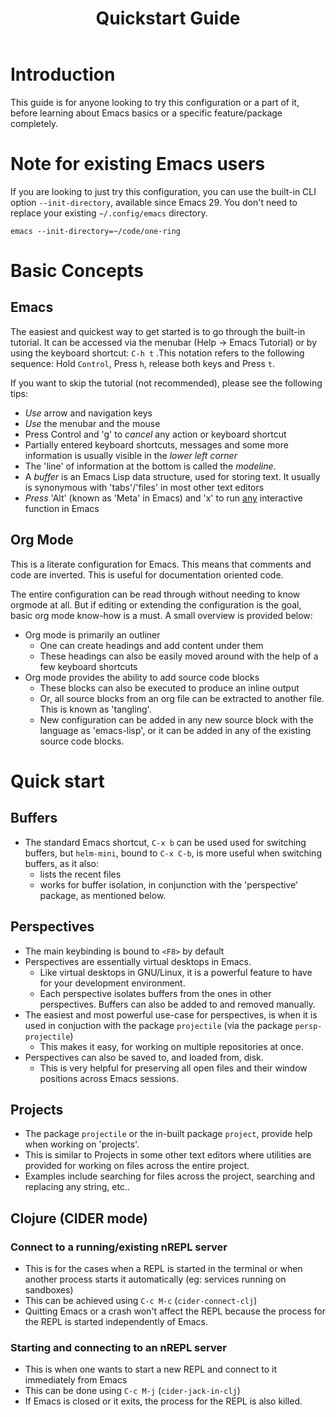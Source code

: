 #+title: Quickstart Guide
* Introduction
This guide is for anyone looking to try this configuration or a part
of it, before learning about Emacs basics or a specific
feature/package completely.
* Note for existing Emacs users
If you are looking to just try this configuration, you can use the
built-in CLI option ~--init-directory~, available since Emacs 29. You
don't need to replace your existing ~~/.config/emacs~ directory.

#+begin_src shell
  emacs --init-directory=~/code/one-ring
#+end_src
* Basic Concepts
** Emacs
The easiest and quickest way to get started is to go through the
built-in tutorial. It can be accessed via the menubar (Help → Emacs
Tutorial) or by using the keyboard shortcut: ~C-h t~ .This notation
refers to the following sequence: Hold ~Control~, Press ~h~, release both
keys and Press ~t~.

If you want to skip the tutorial (not recommended), please see the
following tips:
- /Use/ arrow and navigation keys
- /Use/ the menubar and the mouse
- Press Control and 'g' to /cancel/ any action or keyboard shortcut
- Partially entered keyboard shortcuts, messages and some more
  information is usually visible in the /lower left corner/
- The 'line' of information at the bottom is called the /modeline/.
- A /buffer/ is an Emacs Lisp data structure, used for storing text. It
  usually is synonymous with 'tabs'/'files' in most other text editors
- /Press/ 'Alt' (known as 'Meta' in Emacs) and 'x' to run _any_
  interactive function in Emacs
** Org Mode
This is a literate configuration for Emacs. This means that comments
and code are inverted. This is useful for documentation oriented code.

The entire configuration can be read through without needing to know
orgmode at all. But if editing or extending the configuration is the
goal, basic org mode know-how is a must. A small overview is provided below:

- Org mode is primarily an outliner
  - One can create headings and add content under them
  - These headings can also be easily moved around with the help of a
    few keyboard shortcuts

- Org mode provides the ability to add source code blocks
  - These blocks can also be executed to produce an inline output
  - Or, all source blocks from an org file can be extracted to another
    file. This is known as 'tangling'.
  - New configuration can be added in any new source block with the
    language as 'emacs-lisp', or it can be added in any of the
    existing source code blocks.
* Quick start
** Buffers
- The standard Emacs shortcut, ~C-x b~ can be used used for switching
  buffers, but ~helm-mini~, bound to ~C-x C-b~, is more useful when
  switching buffers, as it also:
  - lists the recent files
  - works for buffer isolation, in conjunction with the 'perspective'
    package, as mentioned below.
** Perspectives
- The main keybinding is bound to ~<F8>~ by default
- Perspectives are essentially virtual desktops in Emacs.
  - Like virtual desktops in GNU/Linux, it is a powerful feature to have
    for your development environment.
  - Each perspective isolates buffers from the ones in other
    perspectives. Buffers can also be added to and removed manually.
- The easiest and most powerful use-case for perspectives, is when it
  is used in conjuction with the package ~projectile~ (via the package
  ~persp-projectile~)
  - This makes it easy, for working on multiple
    repositories at once.
- Perspectives can also be saved to, and loaded from, disk.
  - This is very helpful for preserving all open files and their
    window positions across Emacs sessions.
** Projects
- The package ~projectile~ or the in-built package ~project~, provide help
  when working on 'projects'.
- This is similar to Projects in some other text editors where
  utilities are provided for working on files across the entire
  project.
- Examples include searching for files across the project, searching
  and replacing any string, etc..
** Clojure (CIDER mode)
*** Connect to a running/existing nREPL server
- This is for the cases when a REPL is started in the terminal or when
  another process starts it automatically (eg: services running on
  sandboxes)
- This can be achieved using ~C-c M-c~ (~cider-connect-clj~)
- Quitting Emacs or a crash won't affect the REPL because the process
  for the REPL is started independently of Emacs.
*** Starting and connecting to an nREPL server
- This is when one wants to start a new REPL and connect to it
  immediately from Emacs
- This can be done using ~C-c M-j~ (~cider-jack-in-clj~)
- If Emacs is closed or it exits, the process for the REPL is also killed.
